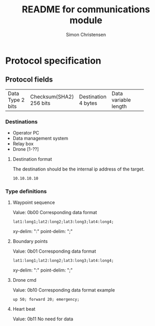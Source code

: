 #+title: README for communications module
#+author: Simon Christensen
* Protocol specification
** Protocol fields
+-----------+-----------------+-------------+-----------------+
| Data Type | Checksum(SHA2)  | Destination | Data            |
| 2 bits    | 256 bits        | 4 bytes     | variable length |
+-----------+-----------------+-------------+-----------------+
*** Destinations
 - Operator PC
 - Data management system
 - Relay box
 - Drone [1-??]
**** Destination format
The destination should be the internal ip address of the target.
: 10.10.10.10
*** Type definitions
**** Waypoint sequence
Value: 0b00
Corresponding data format
: lat1:long1;lat2:long2;lat3:long3;lat4:long4;
xy-delim: ":"
point-delim: ";"
**** Boundary points
Value: 0b01
Corresponding data format
: lat1:long1;lat2:long2;lat3:long3;lat4:long4;
xy-delim: ":"
point-delim: ";"
**** Drone cmd
Value: 0b10
Corresponding data format example
: up 50; forward 20; emergency;
**** Heart beat
Value: 0b11
No need for data
